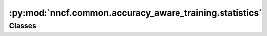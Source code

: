 :py:mod:`nncf.common.accuracy_aware_training.statistics`
========================================================

.. py:module:: nncf.common.accuracy_aware_training.statistics



Classes
~~~~~~~

.. autoapisummary::

   nncf.common.accuracy_aware_training.statistics.TrainingLoopStatistics




.. py:class:: TrainingLoopStatistics

   Bases: :py:obj:`nncf.api.statistics.Statistics`

   Contains statistics related to Accuracy Aware Training Loop

   .. py:method:: to_str()

      Returns a representation of the statistics as a human-readable string.



